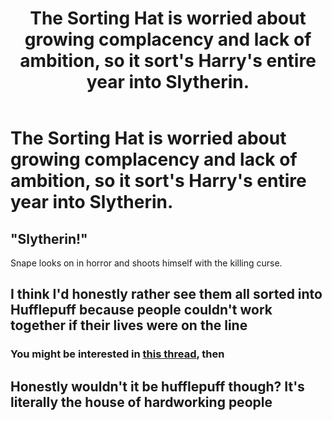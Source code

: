 #+TITLE: The Sorting Hat is worried about growing complacency and lack of ambition, so it sort's Harry's entire year into Slytherin.

* The Sorting Hat is worried about growing complacency and lack of ambition, so it sort's Harry's entire year into Slytherin.
:PROPERTIES:
:Author: LordUltimus92
:Score: 18
:DateUnix: 1564869610.0
:DateShort: 2019-Aug-04
:FlairText: Prompt
:END:

** "Slytherin!"

Snape looks on in horror and shoots himself with the killing curse.
:PROPERTIES:
:Score: 14
:DateUnix: 1564871225.0
:DateShort: 2019-Aug-04
:END:


** I think I'd honestly rather see them all sorted into Hufflepuff because people couldn't work together if their lives were on the line
:PROPERTIES:
:Author: Dusk_Star
:Score: 8
:DateUnix: 1564876438.0
:DateShort: 2019-Aug-04
:END:

*** You might be interested in [[https://www.reddit.com/r/HPfanfiction/comments/cj2zop/the_sorting_hat_tired_of_its_job_gives_up_and/][this thread]], then
:PROPERTIES:
:Author: LordUltimus92
:Score: 2
:DateUnix: 1564878244.0
:DateShort: 2019-Aug-04
:END:


** Honestly wouldn't it be hufflepuff though? It's literally the house of hardworking people
:PROPERTIES:
:Score: 3
:DateUnix: 1564881690.0
:DateShort: 2019-Aug-04
:END:
